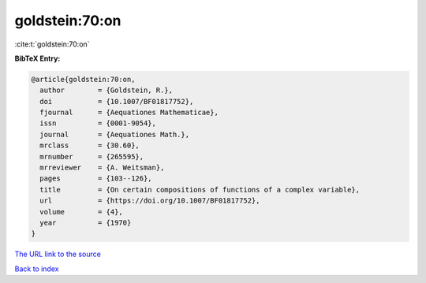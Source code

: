 goldstein:70:on
===============

:cite:t:`goldstein:70:on`

**BibTeX Entry:**

.. code-block:: bibtex

   @article{goldstein:70:on,
     author        = {Goldstein, R.},
     doi           = {10.1007/BF01817752},
     fjournal      = {Aequationes Mathematicae},
     issn          = {0001-9054},
     journal       = {Aequationes Math.},
     mrclass       = {30.60},
     mrnumber      = {265595},
     mrreviewer    = {A. Weitsman},
     pages         = {103--126},
     title         = {On certain compositions of functions of a complex variable},
     url           = {https://doi.org/10.1007/BF01817752},
     volume        = {4},
     year          = {1970}
   }

`The URL link to the source <https://doi.org/10.1007/BF01817752>`__


`Back to index <../By-Cite-Keys.html>`__
